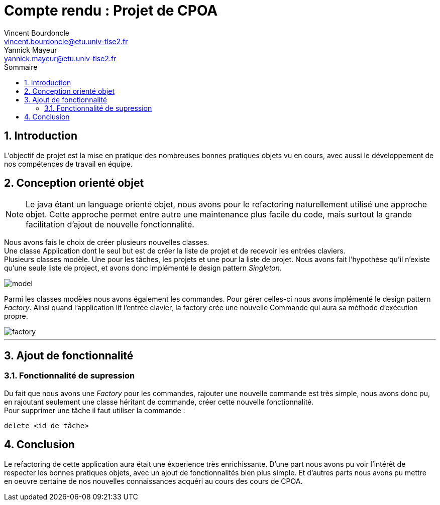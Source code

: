 = Compte rendu : Projet de CPOA
Vincent Bourdoncle <vincent.bourdoncle@etu.univ-tlse2.fr>; Yannick Mayeur <yannick.mayeur@etu.univ-tlse2.fr>
:toc: left
:toc-title: Sommaire
:numbered:
:source-highlighter: pygments
:imagesdir: assets/images
:icons: font

== Introduction
L'objectif de projet est la mise en pratique des nombreuses bonnes pratiques objets vu en cours, avec
aussi le développement de nos compétences de travail en équipe. 

<<<

== Conception orienté objet
NOTE: Le java étant un language orienté objet, nous avons pour le refactoring naturellement
utilisé une approche objet. Cette approche permet entre autre une maintenance plus facile du
code, mais surtout la grande facilitation d'ajout de nouvelle fonctionnalité.

Nous avons fais le choix de créer plusieurs nouvelles classes. +
Une classe Application dont le seul but est de créer la liste de projet et de recevoir
les entrées claviers. +
Plusieurs classes modèle. Une pour les tâches, les projets et une pour la liste de projet.
Nous avons fait l'hypothèse qu'il n'existe qu'une seule liste de project, et avons donc
implémenté le design pattern _Singleton_.

image::model.png[]

Parmi les classes modèles nous avons également les
commandes. Pour gérer celles-ci nous avons implémenté le design pattern _Factory_. Ainsi
quand l'application lit l'entrée clavier, la factory crée une nouvelle Commande qui aura sa
méthode d'exécution propre.

image::factory.png[]

'''

== Ajout de fonctionnalité

=== Fonctionnalité de supression
Du fait que nous avons une _Factory_ pour les commandes, rajouter une nouvelle commande est très
simple, nous avons donc pu, en rajoutant seulement une classe héritant de commande, créer cette
nouvelle fonctionnalité. +
Pour supprimer une tâche il faut utiliser la commande :
[source]
----
delete <id de tâche>
----

<<<

== Conclusion
Le refactoring de cette application aura était une éxperience très enrichissante. D'une part
nous avons pu voir l'intérêt de respecter les bonnes pratiques objets, avec un ajout de
fonctionnalités bien plus simple. Et d'autres parts nous avons pu mettre en oeuvre certaine
de nos nouvelles connaissances acquéri au cours des cours de CPOA.
